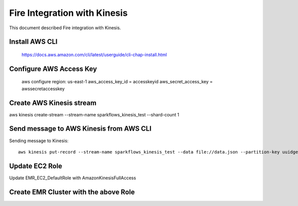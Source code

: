 Fire Integration with Kinesis
==============================

This document described Fire integration with Kinesis.


Install AWS CLI
----------

  https://docs.aws.amazon.com/cli/latest/userguide/cli-chap-install.html
  
Configure AWS Access Key
-----------

  aws configure region: us-east-1 aws_access_key_id = accesskeyid aws_secret_access_key = awssecretaccesskey

Create AWS Kinesis stream
-----------

aws kinesis create-stream --stream-name sparkflows_kinesis_test --shard-count 1

Send message to AWS Kinesis from AWS CLI
------------

Sending message to Kinesis::

  aws kinesis put-record --stream-name sparkflows_kinesis_test --data file://data.json --partition-key uuidgen

Update EC2 Role
------------

Update EMR_EC2_DefaultRole with AmazonKinesisFullAccess

Create EMR Cluster with the above Role
-----------

